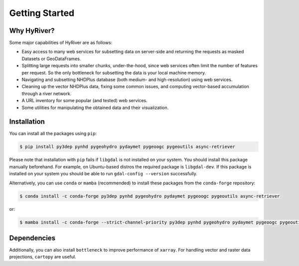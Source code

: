 .. highlight:: bash

===============
Getting Started
===============

Why HyRiver?
------------

Some major capabilities of HyRiver are as follows:

* Easy access to many web services for subsetting data on server-side and returning the requests
  as masked Datasets or GeoDataFrames.
* Splitting large requests into smaller chunks, under-the-hood, since web services often limit
  the number of features per request. So the only bottleneck for subsetting the data
  is your local machine memory.
* Navigating and subsetting NHDPlus database (both medium- and high-resolution) using web services.
* Cleaning up the vector NHDPlus data, fixing some common issues, and computing vector-based
  accumulation through a river network.
* A URL inventory for some popular (and tested) web services.
* Some utilities for manipulating the obtained data and their visualization.

Installation
------------

You can install all the packages using ``pip``:

.. code-block:: console

    $ pip install py3dep pynhd pygeohydro pydaymet pygeoogc pygeoutils async-retriever

Please note that installation with ``pip`` fails if ``libgdal`` is not installed on your system.
You should install this package manually beforehand. For example, on Ubuntu-based distros
the required package is ``libgdal-dev``. If this package is installed on your system
you should be able to run ``gdal-config --version`` successfully.

Alternatively, you can use ``conda`` or ``mamba`` (recommended) to install these packages from
the ``conda-forge`` repository:

.. code-block:: console

    $ conda install -c conda-forge py3dep pynhd pygeohydro pydaymet pygeoogc pygeoutils async-retriever

or:

.. code-block:: console

    $ mamba install -c conda-forge --strict-channel-priority py3dep pynhd pygeohydro pydaymet pygeoogc pygeoutils async-retriever

Dependencies
------------

.. tab-set::

    .. tab-item:: PyNHD

        - ``async-retriever``
        - ``cytoolz``
        - ``geopandas``
        - ``networkx``
        - ``numpy``
        - ``pandas``
        - ``pyarrow``
        - ``pygeoogc``
        - ``pygeoutils``
        - ``requests``
        - ``shapely``
        - ``simplejson``

    .. tab-item:: PyGeoHydro

        - ``async-retriever``
        - ``cytoolz``
        - ``defusedxml``
        - ``folium``
        - ``geopandas``
        - ``h5netcdf``
        - ``lxml``
        - ``numpy``
        - ``pandas``
        - ``proplot``
        - ``pygeoogc``
        - ``pygeoutils``
        - ``pynhd``
        - ``rasterio``
        - ``scipy``
        - ``shapely``

    .. tab-item:: Py3DEP

        - ``async-retriever``
        - ``click``
        - ``cytoolz``
        - ``numpy``
        - ``pygeoogc``
        - ``pygeoutils``
        - ``rasterio``
        - ``rioxarray``
        - ``scipy``
        - ``shapely``
        - ``xarray``

    .. tab-item:: PyDaymet

        - ``async-retriever``
        - ``click``
        - ``dask``
        - ``lxml``
        - ``numpy``
        - ``pandas``
        - ``py3dep``
        - ``pydantic``
        - ``pygeoogc``
        - ``pygeoutils``
        - ``rasterio``
        - ``scipy``
        - ``shapely``
        - ``xarray``

.. tab-set::

    .. tab-item:: PyGeoOGC

        - ``async-retriever``
        - ``cytoolz``
        - ``defusedxml``
        - ``owslib``
        - ``pydantic``
        - ``pyproj``
        - ``pyyaml``
        - ``requests``
        - ``requests-cache``
        - ``shapely``
        - ``urllib3``

    .. tab-item:: PyGeoUtils

        - ``dask``
        - ``geopandas``
        - ``netcdf4``
        - ``numpy``
        - ``pygeos``
        - ``pyproj``
        - ``rasterio``
        - ``rioxarray``
        - ``scipy``
        - ``shapely``
        - ``ujson``
        - ``xarray``

    .. tab-item:: AsyncRetriever

        - ``aiohttp-client-cache``
        - ``aiohttp[speedups]``
        - ``aiosqlite``
        - ``cytoolz``
        - ``nest-asyncio``
        - ``ujson``

Additionally, you can also install ``bottleneck`` to improve performance of
``xarray``. For handling vector and raster data projections, ``cartopy`` are useful.
